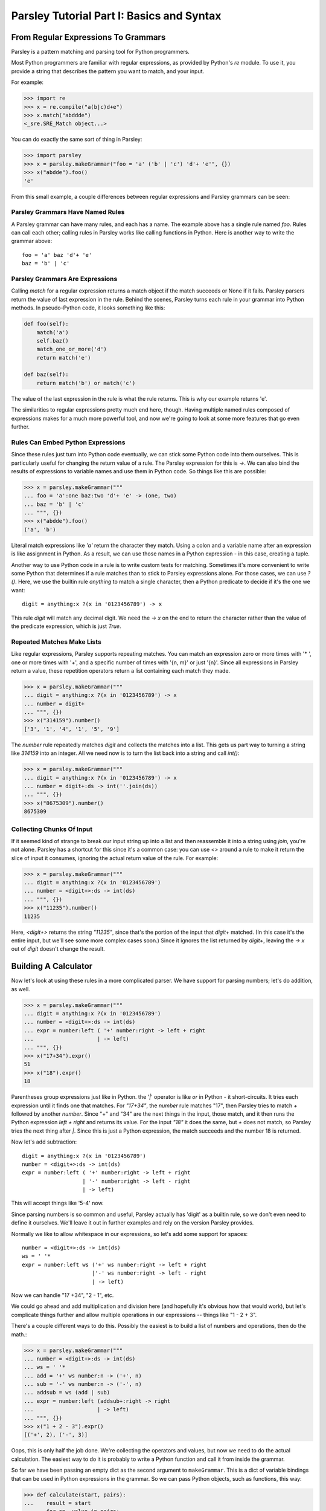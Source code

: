 ==========================================
Parsley Tutorial Part I: Basics and Syntax
==========================================

*************************************
From Regular Expressions To Grammars
*************************************

Parsley is a pattern matching and parsing tool for Python programmers.

Most Python programmers are familiar with regular expressions, as
provided by Python's `re` module. To use it, you provide a string that
describes the pattern you want to match, and your input.

For example:

.. code:: python

    >>> import re
    >>> x = re.compile("a(b|c)d+e")
    >>> x.match("abddde")
    <_sre.SRE_Match object...>


You can do exactly the same sort of thing in Parsley:

.. code:: python

    >>> import parsley
    >>> x = parsley.makeGrammar("foo = 'a' ('b' | 'c') 'd'+ 'e'", {})
    >>> x("abdde").foo()
    'e'

From this small example, a couple differences between regular
expressions and Parsley grammars can be seen:

Parsley Grammars Have Named Rules
---------------------------------

A Parsley grammar can have many rules, and each has a name. The
example above has a single rule named `foo`. Rules can call each
other; calling rules in Parsley works like calling functions in
Python. Here is another way to write the grammar above::

    foo = 'a' baz 'd'+ 'e'
    baz = 'b' | 'c'


Parsley Grammars Are Expressions
--------------------------------

Calling `match` for a regular expression returns a match object if the
match succeeds or None if it fails. Parsley parsers return the value
of last expression in the rule. Behind the scenes, Parsley turns each
rule in your grammar into Python methods. In pseudo-Python code, it
looks something like this:

.. code:: python

    def foo(self):
        match('a')
        self.baz()
        match_one_or_more('d')
        return match('e')

    def baz(self):
        return match('b') or match('c')

The value of the last expression in the rule is what the rule
returns. This is why our example returns 'e'.

The similarities to regular expressions pretty much end here,
though. Having multiple named rules composed of expressions makes for
a much more powerful tool, and now we're going to look at some more
features that go even further.

Rules Can Embed Python Expressions
----------------------------------

Since these rules just turn into Python code eventually, we can stick
some Python code into them ourselves. This is particularly useful for
changing the return value of a rule. The Parsley expression for this
is `->`. We can also bind the results of expressions to variable names
and use them in Python code. So things like this are possible:

.. code:: python

    >>> x = parsley.makeGrammar("""
    ... foo = 'a':one baz:two 'd'+ 'e' -> (one, two)
    ... baz = 'b' | 'c'
    ... """, {})
    >>> x("abdde").foo()
    ('a', 'b')

Literal match expressions like `'a'` return the character they
match. Using a colon and a variable name after an expression is like
assignment in Python. As a result, we can use those names in a Python
expression - in this case, creating a tuple.

Another way to use Python code in a rule is to write custom tests for
matching. Sometimes it's more convenient to write some Python that
determines if a rule matches than to stick to Parsley expressions
alone. For those cases, we can use `?()`. Here, we use the builtin
rule `anything` to match a single character, then a Python predicate
to decide if it's the one we want::

    digit = anything:x ?(x in '0123456789') -> x

This rule `digit` will match any decimal digit. We need the `-> x` on
the end to return the character rather than the value of the predicate
expression, which is just `True`.

Repeated Matches Make Lists
---------------------------

Like regular expressions, Parsley supports repeating matches. You can
match an expression zero or more times with '* ', one or more times
with '+', and a specific number of times with '{n, m}' or just
'{n}'. Since all expressions in Parsley return a value, these
repetition operators return a list containing each match they made.

.. code:: python

    >>> x = parsley.makeGrammar("""
    ... digit = anything:x ?(x in '0123456789') -> x
    ... number = digit+
    ... """, {})
    >>> x("314159").number()
    ['3', '1', '4', '1', '5', '9']

The `number` rule repeatedly matches `digit` and collects the matches
into a list. This gets us part way to turning a string like `314159`
into an integer. All we need now is to turn the list back into a
string and call `int()`:

.. code:: python

    >>> x = parsley.makeGrammar("""
    ... digit = anything:x ?(x in '0123456789') -> x
    ... number = digit+:ds -> int(''.join(ds))
    ... """, {})
    >>> x("8675309").number()
    8675309

Collecting Chunks Of Input
--------------------------

If it seemed kind of strange to break our input string up into a list
and then reassemble it into a string using `join`, you're not
alone. Parsley has a shortcut for this since it's a common case: you
can use `<>` around a rule to make it return the slice of input it
consumes, ignoring the actual return value of the rule. For example:

.. code:: python

    >>> x = parsley.makeGrammar("""
    ... digit = anything:x ?(x in '0123456789')
    ... number = <digit+>:ds -> int(ds)
    ... """, {})
    >>> x("11235").number()
    11235

Here, `<digit+>` returns the string `"11235"`, since that's the
portion of the input that `digit+` matched. (In this case it's the
entire input, but we'll see some more complex cases soon.) Since it
ignores the list returned by `digit+`, leaving the `-> x` out of
`digit` doesn't change the result.

**********************
Building A Calculator
**********************

Now let's look at using these rules in a more complicated parser. We
have support for parsing numbers; let's do addition, as well.

.. code:: python

    >>> x = parsley.makeGrammar("""
    ... digit = anything:x ?(x in '0123456789')
    ... number = <digit+>:ds -> int(ds)
    ... expr = number:left ( '+' number:right -> left + right
    ...                    | -> left)
    ... """, {})
    >>> x("17+34").expr()
    51
    >>> x("18").expr()
    18

Parentheses group expressions just like in Python. the '`|`' operator
is like `or` in Python - it short-circuits. It tries each expression
until it finds one that matches. For `"17+34"`, the `number` rule
matches "17", then Parsley tries to match `+` followed by another
`number`. Since "+" and "34" are the next things in the input, those
match, and it then runs the Python expression `left + right` and
returns its value. For the input `"18"` it does the same, but `+` does
not match, so Parsley tries the next thing after `|`. Since this is
just a Python expression, the match succeeds and the number 18 is
returned.

Now let's add subtraction::

    digit = anything:x ?(x in '0123456789')
    number = <digit+>:ds -> int(ds)
    expr = number:left ( '+' number:right -> left + right
                       | '-' number:right -> left - right
                       | -> left)

This will accept things like '5-4' now.

Since parsing numbers is so common and useful, Parsley actually has
'digit' as a builtin rule, so we don't even need to define it
ourselves. We'll leave it out in further examples and rely on the
version Parsley provides.

Normally we like to allow whitespace in our expressions, so let's add
some support for spaces::

    number = <digit+>:ds -> int(ds)
    ws = ' '*
    expr = number:left ws ('+' ws number:right -> left + right
                          |'-' ws number:right -> left - right
                          | -> left)

Now we can handle "17 +34", "2  - 1", etc.

We could go ahead and add multiplication and division here (and
hopefully it's obvious how that would work), but let's complicate
things further and allow multiple operations in our expressions --
things like "1 - 2 + 3".

There's a couple different ways to do this. Possibly the easiest is to
build a list of numbers and operations, then do the math.:

.. code:: python

    >>> x = parsley.makeGrammar("""
    ... number = <digit+>:ds -> int(ds)
    ... ws = ' '*
    ... add = '+' ws number:n -> ('+', n)
    ... sub = '-' ws number:n -> ('-', n)
    ... addsub = ws (add | sub)
    ... expr = number:left (addsub+:right -> right
    ...                    | -> left)
    ... """, {})
    >>> x("1 + 2 - 3").expr()
    [('+', 2), ('-', 3)]

Oops, this is only half the job done. We're collecting the operators
and values, but now we need to do the actual calculation. The easiest
way to do it is probably to write a Python function and call it from
inside the grammar.

So far we have been passing an empty dict as the second argument to
``makeGrammar``. This is a dict of variable bindings that can be used
in Python expressions in the grammar. So we can pass Python objects,
such as functions, this way:

.. code:: python

    >>> def calculate(start, pairs):
    ...    result = start
    ...    for op, value in pairs:
    ...        if op == '+':
    ...            result += value
    ...        elif op == '-':
    ...            result -= value
    ...    return result
    ...
    >>> x = parsley.makeGrammar("""
    ... number = <digit+>:ds -> int(ds)
    ... ws = ' '*
    ... add = '+' ws number:n -> ('+', n)
    ... sub = '-' ws number:n -> ('-', n)
    ... addsub = ws (add | sub)
    ... expr = number:left (addsub+:right -> calculate(left, right)
    ...                    | -> left)
    ... """, {"calculate": calculate})
    >>> x("4 + 5 - 6").expr()
    3

Introducing this function lets us simplify even further: instead of
using ``addsub+``, we can use ``addsub*``, since ``calculate(left, [])``
will return ``left`` -- so now ``expr`` becomes::

    expr = number:left addsub*:right -> calculate(left, right)


So now let's look at adding multiplication and division. Here, we run
into precedence rules: should "4 * 5 + 6" give us 26, or 44? The
traditional choice is for multiplication and division to take
precedence over addition and subtraction, so the answer should
be 26. We'll resolve this by making sure multiplication and division
happen before addition and subtraction are considered:

.. code:: python

    >>> def calculate(start, pairs):
    ...    result = start
    ...    for op, value in pairs:
    ...        if op == '+':
    ...            result += value
    ...        elif op == '-':
    ...            result -= value
    ...        elif op == '*':
    ...            result *= value
    ...        elif op == '/':
    ...            result /= value
    ...    return result
    ...
    >>> x = parsley.makeGrammar("""
    ... number = <digit+>:ds -> int(ds)
    ... ws = ' '*
    ... add = '+' ws expr2:n -> ('+', n)
    ... sub = '-' ws expr2:n -> ('-', n)
    ... mul = '*' ws number:n -> ('*', n)
    ... div = '/' ws number:n -> ('/', n)
    ...
    ... addsub = ws (add | sub)
    ... muldiv = ws (mul | div)
    ...
    ... expr = expr2:left addsub*:right -> calculate(left, right)
    ... expr2 = number:left muldiv*:right -> calculate(left, right)
    ... """, {"calculate": calculate})
    >>> x("4 * 5 + 6").expr()
    26

Notice particularly that ``add``, ``sub``, and ``expr`` all call the
``expr2`` rule now where they called ``number`` before. This means
that all the places where a number was expected previously, a
multiplication or division expression can appear instead.


Finally let's add parentheses, so you can override the precedence and
write "4 * (5 + 6)" when you do want 44. We'll do this by adding a
``value`` rule that accepts either a number or an expression in
parentheses, and replace existing calls to ``number`` with calls to
``value``.

.. code:: python

    >>> def calculate(start, pairs):
    ...    result = start
    ...    for op, value in pairs:
    ...        if op == '+':
    ...            result += value
    ...        elif op == '-':
    ...            result -= value
    ...        elif op == '*':
    ...            result *= value
    ...        elif op == '/':
    ...            result /= value
    ...    return result
    >>> x = parsley.makeGrammar("""
    ... number = <digit+>:ds -> int(ds)
    ... parens = '(' ws expr:e ws ')' -> e
    ... value = number | parens
    ... ws = ' '*
    ... add = '+' ws expr2:n -> ('+', n)
    ... sub = '-' ws expr2:n -> ('-', n)
    ... mul = '*' ws value:n -> ('*', n)
    ... div = '/' ws value:n -> ('/', n)
    ...
    ... addsub = ws (add | sub)
    ... muldiv = ws (mul | div)
    ...
    ... expr = expr2:left addsub*:right -> calculate(left, right)
    ... expr2 = value:left muldiv*:right -> calculate(left, right)
    ... """, {"calculate": calculate})
    >>> x("4 * (5 + 6) + 1").expr()
    45

And there you have it: a four-function calculator with precedence and
parentheses.
